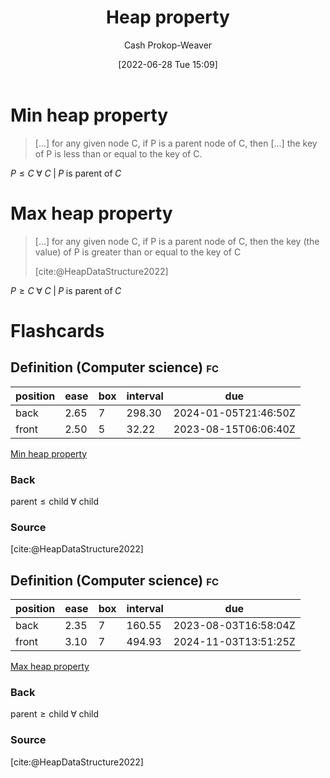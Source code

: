 :PROPERTIES:
:ID:       4d1c0b9e-9987-46b2-b4fb-f0a32f2b6d97
:LAST_MODIFIED: [2023-07-13 Thu 17:52]
:END:
#+title: Heap property
#+hugo_custom_front_matter: :slug "4d1c0b9e-9987-46b2-b4fb-f0a32f2b6d97"
#+author: Cash Prokop-Weaver
#+date: [2022-06-28 Tue 15:09]
#+filetags: :concept:

* Min heap property
:PROPERTIES:
:ID:       ee9f5fca-159e-479d-af74-0f1be5a6c2cb
:END:

#+begin_quote
[...] for any given node C, if P is a parent node of C, then [...] the key of P is less than or equal to the key of C.
#+end_quote

\(P \le C \;\forall\; C \;|\; P\;\text{is parent of}\;C\)

* Max heap property
:PROPERTIES:
:ID:       7401aaa0-19ca-4036-aaae-f07ba3c3c6e7
:END:

#+begin_quote
[...] for any given node C, if P is a parent node of C, then the key (the value) of P is greater than or equal to the key of C

[cite:@HeapDataStructure2022]
#+end_quote

\(P \ge C \;\forall\; C \;|\; P\;\text{is parent of}\;C\)

* Flashcards
:PROPERTIES:
:ANKI_DECK: Default
:END:

** Definition (Computer science) :fc:
:PROPERTIES:
:ID:       48f4de7e-c3a1-4a86-974f-a2882a12569f
:ANKI_NOTE_ID: 1656857134256
:FC_CREATED: 2022-07-03T14:05:34Z
:FC_TYPE:  double
:END:
:REVIEW_DATA:
| position | ease | box | interval | due                  |
|----------+------+-----+----------+----------------------|
| back     | 2.65 |   7 |   298.30 | 2024-01-05T21:46:50Z |
| front    | 2.50 |   5 |    32.22 | 2023-08-15T06:06:40Z |
:END:

[[id:ee9f5fca-159e-479d-af74-0f1be5a6c2cb][Min heap property]]

*** Back
\(\text{parent} \le \text{child} \;\forall\; \text{child}\)

*** Source
[cite:@HeapDataStructure2022]


** Definition (Computer science) :fc:
:PROPERTIES:
:ID:       2969cac4-ff87-4214-b407-e6dc4cbf9037
:ANKI_NOTE_ID: 1656857135133
:FC_CREATED: 2022-07-03T14:05:35Z
:FC_TYPE:  double
:END:
:REVIEW_DATA:
| position | ease | box | interval | due                  |
|----------+------+-----+----------+----------------------|
| back     | 2.35 |   7 |   160.55 | 2023-08-03T16:58:04Z |
| front    | 3.10 |   7 |   494.93 | 2024-11-03T13:51:25Z |
:END:

[[id:7401aaa0-19ca-4036-aaae-f07ba3c3c6e7][Max heap property]]

*** Back
\(\text{parent} \ge \text{child} \;\forall\; \text{child}\)

*** Source
[cite:@HeapDataStructure2022]
#+print_bibliography: